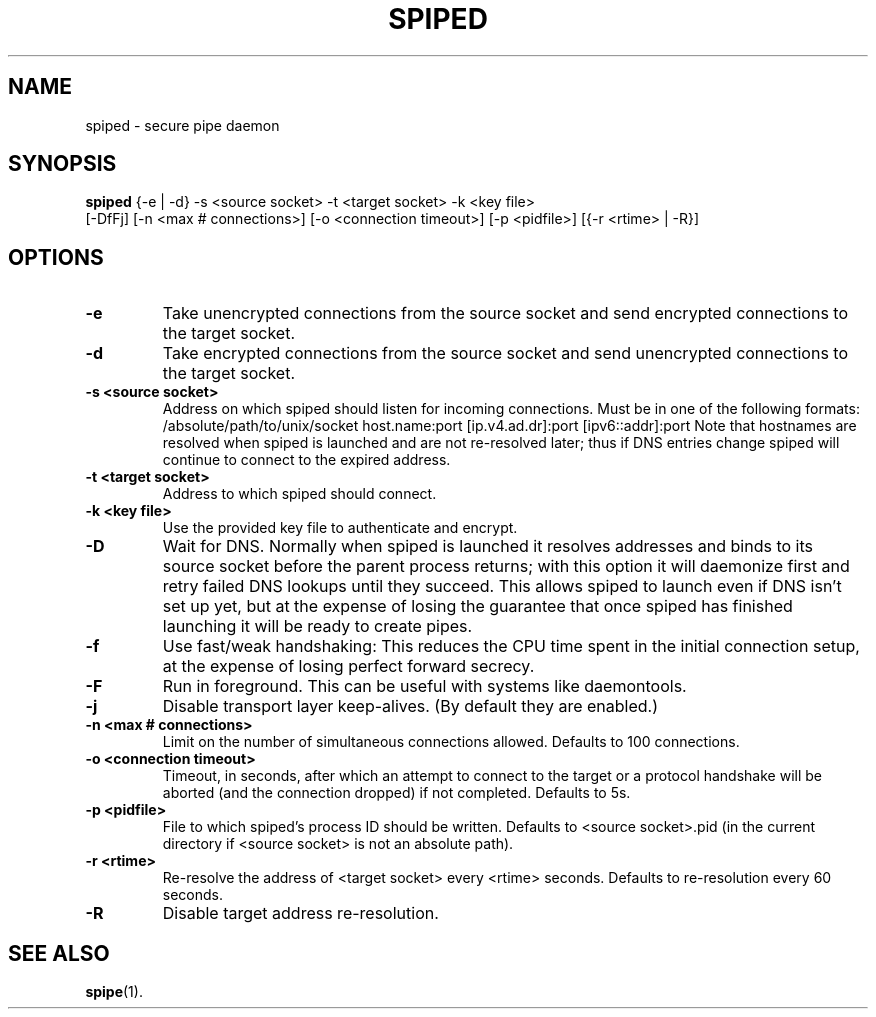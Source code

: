 .\"-
.\" Copyright (c) 2012 Andreas Olsson
.\"
.\" Redistribution and use in source and binary forms, with or without
.\" modification, are permitted provided that the following conditions
.\" are met:
.\" 1. Redistributions of source code must retain the above copyright
.\"    notice, this list of conditions and the following disclaimer.
.\" 2. Redistributions in binary form must reproduce the above copyright
.\"    notice, this list of conditions and the following disclaimer in the
.\"    documentation and/or other materials provided with the distribution.
.\"
.\" THIS SOFTWARE IS PROVIDED BY THE AUTHOR AND CONTRIBUTORS ``AS IS'' AND
.\" ANY EXPRESS OR IMPLIED WARRANTIES, INCLUDING, BUT NOT LIMITED TO, THE
.\" IMPLIED WARRANTIES OF MERCHANTABILITY AND FITNESS FOR A PARTICULAR PURPOSE
.\" ARE DISCLAIMED.  IN NO EVENT SHALL THE AUTHOR OR CONTRIBUTORS BE LIABLE
.\" FOR ANY DIRECT, INDIRECT, INCIDENTAL, SPECIAL, EXEMPLARY, OR CONSEQUENTIAL
.\" DAMAGES (INCLUDING, BUT NOT LIMITED TO, PROCUREMENT OF SUBSTITUTE GOODS
.\" OR SERVICES; LOSS OF USE, DATA, OR PROFITS; OR BUSINESS INTERRUPTION)
.\" HOWEVER CAUSED AND ON ANY THEORY OF LIABILITY, WHETHER IN CONTRACT, STRICT
.\" LIABILITY, OR TORT (INCLUDING NEGLIGENCE OR OTHERWISE) ARISING IN ANY WAY
.\" OUT OF THE USE OF THIS SOFTWARE, EVEN IF ADVISED OF THE POSSIBILITY OF
.\" SUCH DAMAGE.
.TH SPIPED 1 "April  2, 2013" "spiped 1.3.0" "spiped README"
.SH NAME
spiped \- secure pipe daemon
.SH SYNOPSIS
.B spiped
{\-e | \-d} \-s <source socket>
\-t <target socket>
\-k <key file>
.br
[\-DfFj]
[\-n <max # connections>]
[\-o <connection timeout>]
[\-p <pidfile>]
[{\-r <rtime> | \-R}]
.SH OPTIONS
.TP
.B \-e
Take unencrypted connections from the source socket and send
encrypted connections to the target socket.
.TP
.B \-d
Take encrypted connections from the source socket and send
unencrypted connections to the target socket.
.TP
.B \-s <source socket>
Address on which spiped should listen for incoming connections.
Must be in one of the following formats:
/absolute/path/to/unix/socket
host.name:port
[ip.v4.ad.dr]:port
[ipv6::addr]:port
Note that hostnames are resolved when spiped is launched and are not
re\-resolved later; thus if DNS entries change spiped will continue to
connect to the expired address.
.TP
.B \-t <target socket>
Address to which spiped should connect.
.TP
.B \-k <key file>
Use the provided key file to authenticate and encrypt.
.TP
.B \-D
Wait for DNS.  Normally when spiped is launched it resolves addresses
and binds to its source socket before the parent process returns; with
this option it will daemonize first and retry failed DNS lookups until
they succeed.  This allows spiped to launch even if DNS isn't set up
yet, but at the expense of losing the guarantee that once spiped has
finished launching it will be ready to create pipes.
.TP
.B \-f
Use fast/weak handshaking: This reduces the CPU time spent in the
initial connection setup, at the expense of losing perfect forward
secrecy.
.TP
.B \-F
Run in foreground.  This can be useful with systems like daemontools.
.TP
.B \-j
Disable transport layer keep-alives.
(By default they are enabled.)
.TP
.B \-n <max # connections>
Limit on the number of simultaneous connections allowed.  Defaults
to 100 connections.
.TP
.B \-o <connection timeout>
Timeout, in seconds, after which an attempt to connect to the target
or a protocol handshake will be aborted (and the connection dropped)
if not completed.  Defaults to 5s.
.TP
.B \-p <pidfile>
File to which spiped's process ID should be written.  Defaults to
<source socket>.pid (in the current directory if <source socket> is
not an absolute path).
.TP
.B \-r <rtime>
Re-resolve the address of <target socket> every <rtime> seconds.
Defaults to re-resolution every 60 seconds.
.TP
.B \-R
Disable target address re-resolution.
.SH SEE ALSO
.BR spipe (1).
